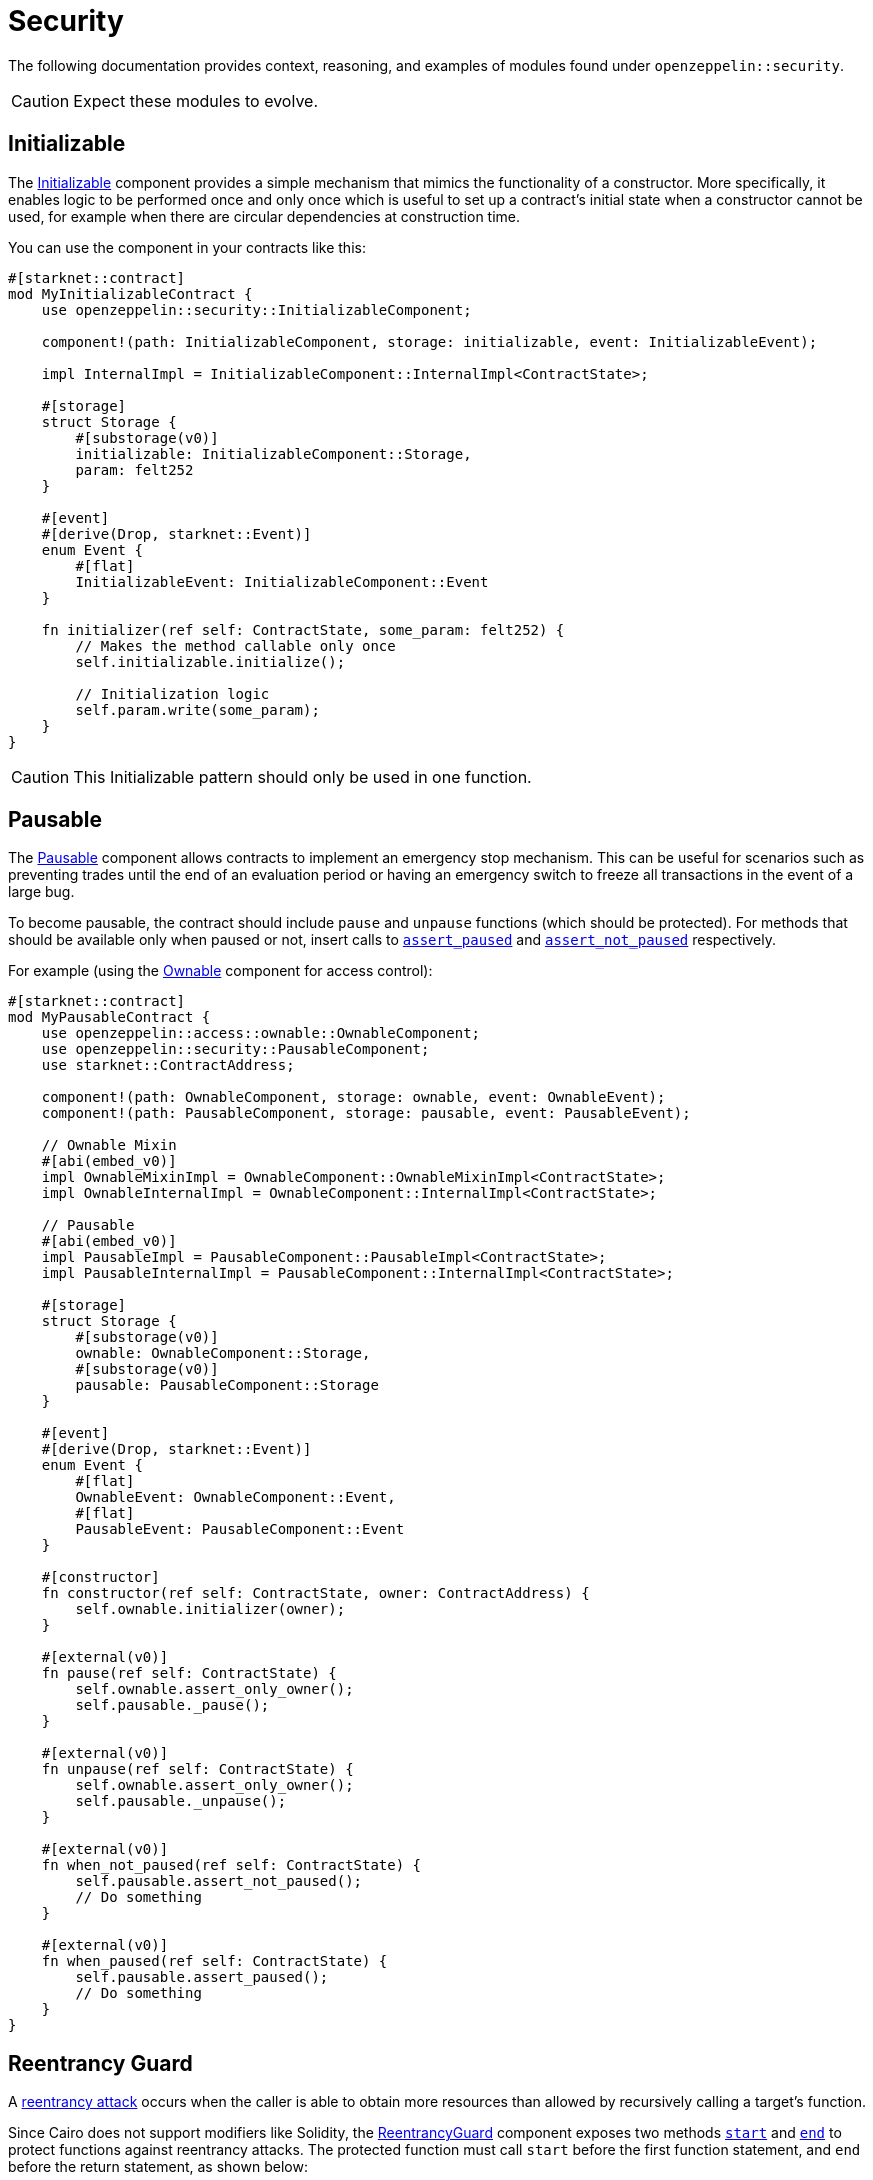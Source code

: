 = Security

The following documentation provides context, reasoning, and examples of modules found under `openzeppelin::security`.

CAUTION: Expect these modules to evolve.

== Initializable

The xref:api/security.adoc#InitializableComponent[Initializable] component provides a simple mechanism that mimics
the functionality of a constructor.
More specifically, it enables logic to be performed once and only once which is useful to set up a contract's initial state when a constructor cannot be used, for example when there are circular dependencies at construction time.

You can use the component in your contracts like this:

[,javascript]
----
#[starknet::contract]
mod MyInitializableContract {
    use openzeppelin::security::InitializableComponent;

    component!(path: InitializableComponent, storage: initializable, event: InitializableEvent);

    impl InternalImpl = InitializableComponent::InternalImpl<ContractState>;

    #[storage]
    struct Storage {
        #[substorage(v0)]
        initializable: InitializableComponent::Storage,
        param: felt252
    }

    #[event]
    #[derive(Drop, starknet::Event)]
    enum Event {
        #[flat]
        InitializableEvent: InitializableComponent::Event
    }

    fn initializer(ref self: ContractState, some_param: felt252) {
        // Makes the method callable only once
        self.initializable.initialize();

        // Initialization logic
        self.param.write(some_param);
    }
}
----

CAUTION: This Initializable pattern should only be used in one function.

== Pausable

:assert_not_paused: xref:api/security.adoc#PausableComponent-assert_not_paused[assert_not_paused]
:assert_paused: xref:api/security.adoc#PausableComponent-assert_paused[assert_paused]

The xref:api/security.adoc#PausableComponent[Pausable] component allows contracts to implement an emergency stop mechanism.
This can be useful for scenarios such as preventing trades until the end of an evaluation period or having an emergency switch to freeze all transactions in the event of a large bug.

To become pausable, the contract should include `pause` and `unpause` functions (which should be protected).
For methods that should be available only when paused or not, insert calls to `{assert_paused}` and `{assert_not_paused}`
respectively.

For example (using the xref:api/access.adoc#OwnableComponent[Ownable] component for access control):

[,javascript]
----
#[starknet::contract]
mod MyPausableContract {
    use openzeppelin::access::ownable::OwnableComponent;
    use openzeppelin::security::PausableComponent;
    use starknet::ContractAddress;

    component!(path: OwnableComponent, storage: ownable, event: OwnableEvent);
    component!(path: PausableComponent, storage: pausable, event: PausableEvent);

    // Ownable Mixin
    #[abi(embed_v0)]
    impl OwnableMixinImpl = OwnableComponent::OwnableMixinImpl<ContractState>;
    impl OwnableInternalImpl = OwnableComponent::InternalImpl<ContractState>;

    // Pausable
    #[abi(embed_v0)]
    impl PausableImpl = PausableComponent::PausableImpl<ContractState>;
    impl PausableInternalImpl = PausableComponent::InternalImpl<ContractState>;

    #[storage]
    struct Storage {
        #[substorage(v0)]
        ownable: OwnableComponent::Storage,
        #[substorage(v0)]
        pausable: PausableComponent::Storage
    }

    #[event]
    #[derive(Drop, starknet::Event)]
    enum Event {
        #[flat]
        OwnableEvent: OwnableComponent::Event,
        #[flat]
        PausableEvent: PausableComponent::Event
    }

    #[constructor]
    fn constructor(ref self: ContractState, owner: ContractAddress) {
        self.ownable.initializer(owner);
    }

    #[external(v0)]
    fn pause(ref self: ContractState) {
        self.ownable.assert_only_owner();
        self.pausable._pause();
    }

    #[external(v0)]
    fn unpause(ref self: ContractState) {
        self.ownable.assert_only_owner();
        self.pausable._unpause();
    }

    #[external(v0)]
    fn when_not_paused(ref self: ContractState) {
        self.pausable.assert_not_paused();
        // Do something
    }

    #[external(v0)]
    fn when_paused(ref self: ContractState) {
        self.pausable.assert_paused();
        // Do something
    }
}
----

== Reentrancy Guard

:start: xref:api/security.adoc#ReentrancyGuardComponent-start[start]
:end: xref:api/security.adoc#ReentrancyGuardComponent-end[end]

A https://gus-tavo-guim.medium.com/reentrancy-attack-on-smart-contracts-how-to-identify-the-exploitable-and-an-example-of-an-attack-4470a2d8dfe4[reentrancy attack] occurs when the caller is able to obtain more resources than allowed by recursively calling a target's function.

Since Cairo does not support modifiers like Solidity, the xref:api/security.adoc#ReentrancyGuardComponent[ReentrancyGuard]
component exposes two methods `{start}` and `{end}` to protect functions against reentrancy attacks.
The protected function must call `start` before the first function statement, and `end` before the return statement, as shown below:

[,javascript]
----
#[starknet::contract]
mod MyReentrancyContract {
    use openzeppelin::security::ReentrancyGuardComponent;

    component!(
        path: ReentrancyGuardComponent, storage: reentrancy_guard, event: ReentrancyGuardEvent
    );

    impl InternalImpl = ReentrancyGuardComponent::InternalImpl<ContractState>;

    #[storage]
    struct Storage {
        #[substorage(v0)]
        reentrancy_guard: ReentrancyGuardComponent::Storage
    }

    #[event]
    #[derive(Drop, starknet::Event)]
    enum Event {
        #[flat]
        ReentrancyGuardEvent: ReentrancyGuardComponent::Event
    }

    #[external(v0)]
    fn protected_function(ref self: ContractState) {
        self.reentrancy_guard.start();

        // Do something

        self.reentrancy_guard.end();
    }

    #[external(v0)]
    fn another_protected_function(ref self: ContractState) {
        self.reentrancy_guard.start();

        // Do something

        self.reentrancy_guard.end();
    }
}
----

NOTE: The guard prevents the execution flow occurring inside `protected_function`
to call itself or `another_protected_function`, and vice versa.